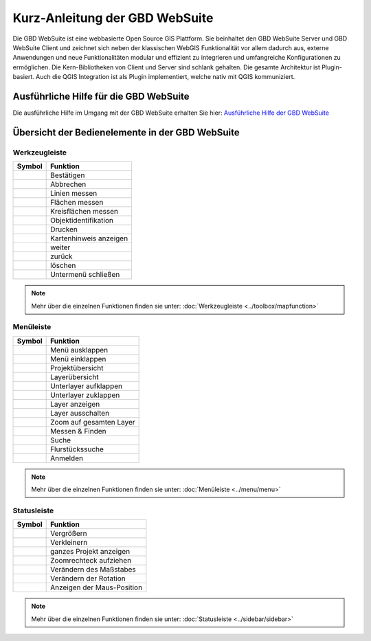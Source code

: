 Kurz-Anleitung der GBD WebSuite
===============================

Die GBD WebSuite ist eine webbasierte Open Source GIS Plattform. Sie beinhaltet den GBD WebSuite Server und GBD WebSuite Client und zeichnet sich neben der klassischen WebGIS Funktionalität vor allem dadurch aus, externe Anwendungen und neue Funktionalitäten modular und effizient zu integrieren und umfangreiche Konfigurationen zu ermöglichen. Die Kern-Bibliotheken von Client und Server sind schlank gehalten. Die gesamte Architektur ist Plugin-basiert. Auch die QGIS Integration ist als Plugin implementiert, welche nativ mit QGIS kommuniziert.


Ausführliche Hilfe für die GBD WebSuite
***************************************

Die ausführliche Hilfe im Umgang mit der GBD WebSuite erhalten Sie hier:
`Ausführliche Hilfe der GBD WebSuite <http://gws.gbd-consult.de/docs/index.html>`_



Übersicht der Bedienelemente in der GBD WebSuite
************************************************

.. _table_attribute_1:

Werkzeugleiste
##############

==========================   ==============================
Symbol				               Funktion
==========================   ==============================
|savedraw|			Bestätigen
|canceldraw|			Abbrechen
|distance| 			Linien messen
|area|				Flächen messen
|measure_circle| 		Kreisflächen messen
|info|				Objektidentifikation
|print|				Drucken
|mouse|				Kartenhinweis anzeigen
|continue|			weiter
|back|				zurück
|delete|			löschen
|back1|				Untermenü schließen
==========================   ==============================

.. note:: Mehr über die einzelnen Funktionen finden sie unter: :doc:`Werkzeugleiste <../toolbox/mapfunction>`

Menüleiste
##########

.. _table_attribute_2:

==========================   ==============================
Symbol				               Funktion
==========================   ==============================
|menu|				Menü ausklappen
|cancel|			Menü einklappen
|uebersicht|			Projektübersicht
|layers|			Layerübersicht
|showother| 			Unterlayer aufklappen
|showless| 			Unterlayer zuklappen
|showlayer|			Layer anzeigen
|hidelayer| 			Layer ausschalten
|zoom_layer| 			Zoom auf gesamten Layer
|messen| 			    Messen & Finden
|search|			Suche
|alkis|				Flurstückssuche
|authorization|			Anmelden
==========================   ==============================

.. note:: Mehr über die einzelnen Funktionen finden sie unter: :doc:`Menüleiste <../menu/menu>`

Statusleiste
############

.. _table_attribute_3:

==========================   ==============================
Symbol				               Funktion
==========================   ==============================
|zoomin|			Vergrößern
|zoomout|			Verkleinern
|zoommap|			ganzes Projekt anzeigen
|zoomrect|			Zoomrechteck aufziehen
|massstab| 			Verändern des Maßstabes
|rotation| 			Verändern der Rotation
|xy| 				Anzeigen der Maus-Position
==========================   ==============================

.. note:: Mehr über die einzelnen Funktionen finden sie unter: :doc:`Statusleiste <../sidebar/sidebar>`


 .. Werkzeugleiste
 .. |savedraw| image:: ../../../images/baseline-done-24px.svg
   :width: 30em
 .. |canceldraw| image:: ../../../images/baseline-cancel-24px.svg
   :width: 30em
 .. |area| image:: ../../../images/baseline-texture1-24px.svg
   :width: 30em
 .. |distance| image:: ../../../images/vector_line.svg
   :width: 30em
 .. |measure_circle| image:: ../../../images/baseline-circle-24px.svg
   :width: 30em
 .. |print| image:: ../../../images/baseline-print-24px.svg
   :width: 30em
 .. |mouse| image:: ../../../images/baseline-mouse-24px.svg
   :width: 30em
 .. |info| image:: ../../../images/baseline-info-24px.svg
   :width: 30em
 .. |continue| image:: ../../../images/baseline-chevron_right-24px.svg
   :width: 30em
 .. |back| image:: ../../../images/baseline-keyboard_arrow_left-24px.svg
   :width: 30em
 .. |delete| image:: ../../../images/baseline-delete_sweep-24px.svg
   :width: 30em
 .. |back1| image:: ../../../images/double-arrow.svg
   :width: 30em
 .. |center| image:: ../../../images/sharp-center_focus_weak-24px.svg
   :width: 30em

 .. Menü
 .. |showlayer| image:: ../../../images/baseline-visibility-24px.svg
   :width: 30em
 .. |hidelayer| image:: ../../../images/baseline-visibility_off-24px.svg
   :width: 30em
 .. |layers| image:: ../../../images/baseline-layers-24px.svg
   :width: 30em
 .. |hideother| image:: ../../../images/baseline-expand_more-24px.svg
   :width: 30em
 .. |showother| image:: ../../../images/baseline-chevron_right-24px.svg
   :width: 30em
 .. |alkis| image:: ../../../images/sharp-business-24px.svg
   :width: 30em
 .. |authorization| image:: ../../../images/baseline-person-24px.svg
   :width: 30em
 .. |search| image:: ../../../images/baseline-search-24px.svg
   :width: 30em
 .. |menu| image:: ../../../images/baseline-menu-24px.svg
   :width: 30em
 .. |cancel| image:: ../../../images/baseline-close-24px.svg
   :width: 30em
 .. |zoom_layer| image:: ../../../images/baseline-zoom_out_map-24px.svg
   :width: 30em
 .. |uebersicht| image:: ../../../images/map-24px.svg
   :width: 30em
 .. |messen| image:: ../../../images/baseline-straighten-24px.svg
   :width: 30em
 .. |showless| image:: ../../../images/baseline-expand_more-24px.svg
   :width: 30em


 .. Statusleiste
 .. |zoomin| image:: ../../../images/baseline-add-24px.svg
   :width: 30em
 .. |zoomout| image:: ../../../images/baseline-remove-24px.svg
   :width: 30em
 .. |zoomrect| image:: ../../../images/zoom_rectangle.svg
   :width: 30em
 .. |zoommap| image:: ../../../images/baseline-home-24px.svg
   :width: 30em
 .. |massstab| image:: ../../../images/massstab.png
      :width: 11em
 .. |rotation| image:: ../../../images/rotation.png
      :width: 10em
 .. |xy| image:: ../../../images/xy.png
      :width: 7em
